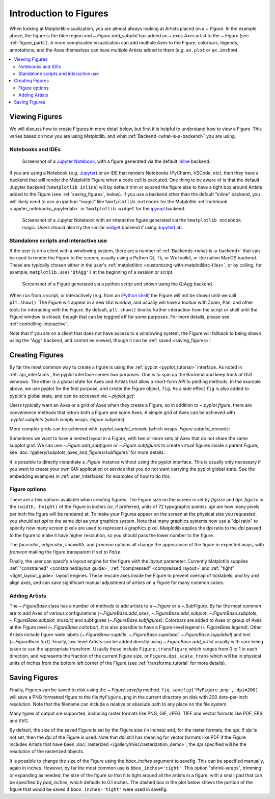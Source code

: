 
.. redirect-from:: /users/explain/figure

.. _figure_explanation:

+++++++++++++++++++++++
Introduction to Figures
+++++++++++++++++++++++

.. plot::
    :include-source:

    fig = plt.figure(figsize=(2, 2), facecolor='lightskyblue',
                     layout='constrained')
    fig.suptitle('Figure')
    ax = fig.add_subplot()
    ax.set_title('Axes', loc='left', fontstyle='oblique', fontsize='medium')

When looking at Matplotlib visualization, you are almost always looking at
Artists placed on a `~.Figure`.  In the example above, the figure is the
blue region and `~.Figure.add_subplot` has added an `~.axes.Axes` artist to the
`~.Figure` (see :ref:`figure_parts`).  A more complicated visualization can add
multiple Axes to the Figure, colorbars, legends, annotations, and the Axes
themselves can have multiple Artists added to them
(e.g. ``ax.plot`` or ``ax.imshow``).

.. contents:: :local:


.. _viewing_figures:

Viewing Figures
================

We will discuss how to create Figures in more detail below, but first it is
helpful to understand how to view a Figure.  This varies based on how you are
using Matplotlib, and what :ref:`Backend <what-is-a-backend>` you are using.

Notebooks and IDEs
------------------

.. figure:: /_static/FigureInline.png
    :alt: Image of figure generated in Jupyter Notebook with inline backend.
    :width: 400

    Screenshot of a `Jupyter Notebook <https://jupyter.org>`_, with a figure
    generated via the default `inline
    <https://github.com/ipython/matplotlib-inline>`_ backend.


If you are using a Notebook (e.g. `Jupyter <https://jupyter.org>`_) or an IDE
that renders Notebooks (PyCharm, VSCode, etc), then they have a backend that
will render the Matplotlib Figure when a code cell is executed.  One thing to
be aware of is that the default Jupyter backend (``%matplotlib inline``) will
by default trim or expand the figure size to have a tight box around Artists
added to the Figure (see :ref:`saving_figures`, below).  If you use a backend
other than the default "inline" backend, you will likely need to use an ipython
"magic" like ``%matplotlib notebook`` for the Matplotlib :ref:`notebook
<jupyter_notebooks_jupyterlab>` or ``%matplotlib widget`` for the  `ipympl
<https://matplotlib.org/ipympl/>`_ backend.

.. figure:: /_static/FigureNotebook.png
    :alt: Image of figure generated in Jupyter Notebook with notebook
          backend, including a toolbar.
    :width: 400

    Screenshot of a  Jupyter Notebook with an interactive figure generated via
    the ``%matplotlib notebook`` magic.  Users should also try the similar
    `widget <https://matplotlib.org/ipympl/>`_ backend if using `JupyterLab
    <https://jupyterlab.readthedocs.io/en/stable/>`_.


.. seealso::
    :ref:`interactive_figures`.

Standalone scripts and interactive use
--------------------------------------

If the user is on a client with a windowing system, there are a number of
:ref:`Backends <what-is-a-backend>` that can be used to render the Figure to
the screen, usually using a Python Qt, Tk, or Wx toolkit, or the native MacOS
backend.  These are typically chosen either in the user's :ref:`matplotlibrc
<customizing-with-matplotlibrc-files>`, or by calling, for example,
``matplotlib.use('QtAgg')`` at the beginning of a session or script.

.. figure:: /_static/FigureQtAgg.png
    :alt: Image of figure generated from a script via the QtAgg backend.
    :width: 370

    Screenshot of a Figure generated via a python script and shown using the
    QtAgg backend.

When run from a script, or interactively (e.g. from an
`iPython shell <https://https://ipython.readthedocs.io/en/stable/>`_) the Figure
will not be shown until we call ``plt.show()``. The Figure will appear in
a new GUI window, and usually will have a toolbar with Zoom, Pan, and other tools
for interacting with the Figure.  By default, ``plt.show()`` blocks
further interaction from the script or shell until the Figure window is closed,
though that can be toggled off for some purposes.  For more details, please see
:ref:`controlling-interactive`.

Note that if you are on a client that does not have access to a windowing
system, the Figure will fallback to being drawn using the "Agg" backend, and
cannot be viewed, though it can be :ref:`saved <saving_figures>`.

.. seealso::
    :ref:`interactive_figures`.

.. _creating_figures:

Creating Figures
================

By far the most common way to create a figure is using the
:ref:`pyplot <pyplot_tutorial>` interface. As noted in
:ref:`api_interfaces`, the pyplot interface serves two purposes.  One is to spin
up the Backend and keep track of GUI windows. The other is a global state for
Axes and Artists that allow a short-form API to plotting methods. In the
example above, we use pyplot for the first purpose, and create the Figure object,
``fig``. As a side effect ``fig`` is also added to pyplot's global state, and
can be accessed via `~.pyplot.gcf`.

Users typically want an Axes or a grid of Axes when they create a Figure, so in
addition to `~.pyplot.figure`, there are convenience methods that return both
a Figure and some Axes.  A simple grid of Axes can be achieved with
`.pyplot.subplots` (which
simply wraps `.Figure.subplots`):

.. plot::
    :include-source:

    fig, axs = plt.subplots(2, 2, figsize=(4, 3), layout='constrained')

More complex grids can be achieved with `.pyplot.subplot_mosaic` (which wraps
`.Figure.subplot_mosaic`):

.. plot::
    :include-source:

    fig, axs = plt.subplot_mosaic([['A', 'right'], ['B', 'right']],
                                  figsize=(4, 3), layout='constrained')
    for ax_name, ax in axs.items():
        ax.text(0.5, 0.5, ax_name, ha='center', va='center')

Sometimes we want to have a nested layout in a Figure, with two or more sets of
Axes that do not share the same subplot grid.
We can use `~.Figure.add_subfigure` or `~.Figure.subfigures` to create virtual
figures inside a parent Figure; see
:doc:`/gallery/subplots_axes_and_figures/subfigures` for more details.

.. plot::
    :include-source:

    fig = plt.figure(layout='constrained', facecolor='lightskyblue')
    fig.suptitle('Figure')
    figL, figR = fig.subfigures(1, 2)
    figL.set_facecolor('thistle')
    axL = figL.subplots(2, 1, sharex=True)
    axL[1].set_xlabel('x [m]')
    figL.suptitle('Left subfigure')
    figR.set_facecolor('paleturquoise')
    axR = figR.subplots(1, 2, sharey=True)
    axR[0].set_title('Axes 1')
    figR.suptitle('Right subfigure')

It is possible to directly instantiate a `.Figure` instance without using the
pyplot interface.  This is usually only necessary if you want to create your
own GUI application or service that you do not want carrying the pyplot global
state.  See the embedding examples in :ref:`user_interfaces` for examples of
how to do this.

Figure options
--------------

There are a few options available when creating figures.  The Figure size on
the screen is set by *figsize* and *dpi*.  *figsize* is the ``(width, height)``
of the Figure in inches (or, if preferred, units of 72 typographic points).  *dpi*
are how many pixels per inch the figure will be rendered at.  To make your Figures
appear on the screen at the physical size you requested, you should set *dpi*
to the same *dpi* as your graphics system.  Note that many graphics systems now use
a "dpi ratio" to specify how many screen pixels are used to represent a graphics
pixel.  Matplotlib applies the dpi ratio to the *dpi* passed to the figure to make
it have higher resolution, so you should pass the lower number to the figure.

The *facecolor*, *edgecolor*, *linewidth*, and *frameon* options all change the appearance of the
figure in expected ways, with *frameon* making the figure transparent if set to *False*.

Finally, the user can specify a layout engine for the figure with the *layout*
parameter.  Currently Matplotlib supplies
:ref:`"constrained" <constrainedlayout_guide>`,
:ref:`"compressed" <compressed_layout>` and
:ref:`"tight" <tight_layout_guide>` layout engines.  These
rescale axes inside the Figure to prevent overlap of ticklabels, and try and align
axes, and can save significant manual adjustment of artists on a Figure for many
common cases.

Adding Artists
--------------

The `~.FigureBase` class has a number of methods to add artists to a `~.Figure` or
a `~.SubFigure`.  By far the most common are to add Axes of various configurations
(`~.FigureBase.add_axes`, `~.FigureBase.add_subplot`, `~.FigureBase.subplots`,
`~.FigureBase.subplot_mosaic`) and subfigures (`~.FigureBase.subfigures`).  Colorbars
are added to Axes or group of Axes at the Figure level (`~.FigureBase.colorbar`).
It is also possible to have a Figure-level legend (`~.FigureBase.legend`).
Other Artists include figure-wide labels (`~.FigureBase.suptitle`,
`~.FigureBase.supxlabel`, `~.FigureBase.supylabel`) and text (`~.FigureBase.text`).
Finally, low-level Artists can be added directly using `~.FigureBase.add_artist`
usually with care being taken to use the appropriate transform.  Usually these
include ``Figure.transFigure`` which ranges from 0 to 1 in each direction, and
represents the fraction of the current Figure size, or ``Figure.dpi_scale_trans``
which will be in physical units of inches from the bottom left corner of the Figure
(see :ref:`transforms_tutorial` for more details).


.. _saving_figures:

Saving Figures
==============

Finally, Figures can be saved to disk using the `~.Figure.savefig` method.
``fig.savefig('MyFigure.png', dpi=200)`` will save a PNG formatted figure to
the file ``MyFigure.png`` in the current directory on disk with 200 dots-per-inch
resolution.  Note that the filename can include a relative or absolute path to
any place on the file system.

Many types of output are supported, including raster formats like PNG, GIF, JPEG,
TIFF and vector formats like PDF, EPS, and SVG.

By default, the size of the saved Figure is set by the Figure size (in inches) and, for the raster
formats, the *dpi*.  If *dpi* is not set, then the *dpi* of the Figure is used.
Note that *dpi* still has meaning for vector formats like PDF if the Figure includes
Artists that have been :doc:`rasterized </gallery/misc/rasterization_demo>`; the
*dpi* specified will be the resolution of the rasterized objects.

It is possible to change the size of the Figure using the *bbox_inches* argument
to savefig.  This can be specified manually, again in inches.  However, by far
the most common use is ``bbox_inches='tight'``.  This option "shrink-wraps", trimming
or expanding as needed, the size of the figure so that it is tight around all the artists
in a figure, with a small pad that can be specified by *pad_inches*, which defaults to
0.1 inches.  The dashed box in the plot below shows the portion of the figure that
would be saved if ``bbox_inches='tight'`` were used in savefig.

.. plot::

    import matplotlib.pyplot as plt
    from matplotlib.patches import FancyBboxPatch

    fig, ax = plt.subplots(figsize=(4, 2), facecolor='lightskyblue')
    ax.set_position([0.1, 0.2, 0.8, 0.7])
    ax.set_aspect(1)
    bb = ax.get_tightbbox()
    bb = bb.padded(10)
    bb = bb.transformed(fig.dpi_scale_trans.inverted())
    fancy = FancyBboxPatch(bb.p0, bb.width, bb.height, fc='none',
                           ec=(0, 0.0, 0, 0.5), lw=2, linestyle='--',
                           transform=fig.dpi_scale_trans,
                           clip_on=False, boxstyle='Square, pad=0')
    ax.add_patch(fancy)
